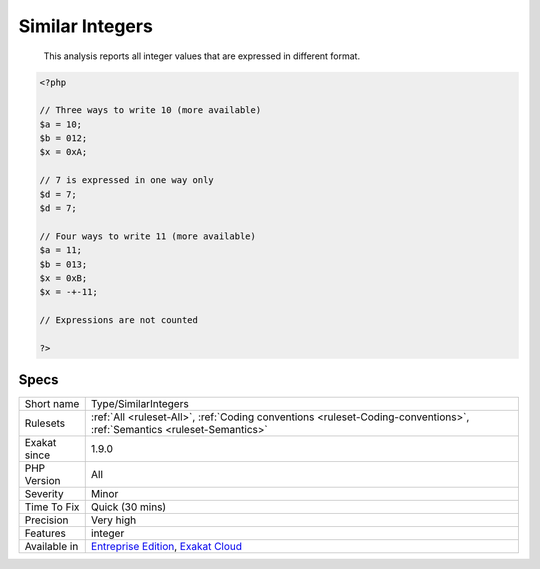 .. _type-similarintegers:

.. _similar-integers:

Similar Integers
++++++++++++++++

  This analysis reports all integer values that are expressed in different format.

.. code-block:: php
   
   <?php
   
   // Three ways to write 10 (more available)
   $a = 10;
   $b = 012;
   $x = 0xA;
   
   // 7 is expressed in one way only
   $d = 7;
   $d = 7;
   
   // Four ways to write 11 (more available)
   $a = 11;
   $b = 013;
   $x = 0xB;
   $x = -+-11;
   
   // Expressions are not counted
   
   ?>

Specs
_____

+--------------+-------------------------------------------------------------------------------------------------------------------------+
| Short name   | Type/SimilarIntegers                                                                                                    |
+--------------+-------------------------------------------------------------------------------------------------------------------------+
| Rulesets     | :ref:`All <ruleset-All>`, :ref:`Coding conventions <ruleset-Coding-conventions>`, :ref:`Semantics <ruleset-Semantics>`  |
+--------------+-------------------------------------------------------------------------------------------------------------------------+
| Exakat since | 1.9.0                                                                                                                   |
+--------------+-------------------------------------------------------------------------------------------------------------------------+
| PHP Version  | All                                                                                                                     |
+--------------+-------------------------------------------------------------------------------------------------------------------------+
| Severity     | Minor                                                                                                                   |
+--------------+-------------------------------------------------------------------------------------------------------------------------+
| Time To Fix  | Quick (30 mins)                                                                                                         |
+--------------+-------------------------------------------------------------------------------------------------------------------------+
| Precision    | Very high                                                                                                               |
+--------------+-------------------------------------------------------------------------------------------------------------------------+
| Features     | integer                                                                                                                 |
+--------------+-------------------------------------------------------------------------------------------------------------------------+
| Available in | `Entreprise Edition <https://www.exakat.io/entreprise-edition>`_, `Exakat Cloud <https://www.exakat.io/exakat-cloud/>`_ |
+--------------+-------------------------------------------------------------------------------------------------------------------------+


